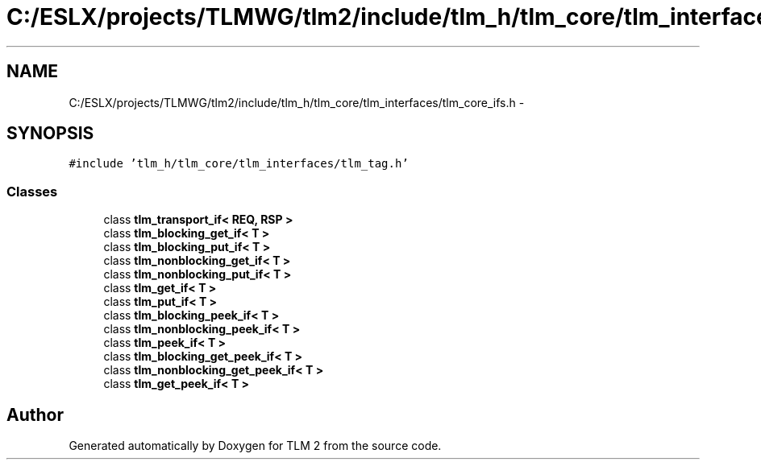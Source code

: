 .TH "C:/ESLX/projects/TLMWG/tlm2/include/tlm_h/tlm_core/tlm_interfaces/tlm_core_ifs.h" 3 "17 Oct 2007" "Version 1" "TLM 2" \" -*- nroff -*-
.ad l
.nh
.SH NAME
C:/ESLX/projects/TLMWG/tlm2/include/tlm_h/tlm_core/tlm_interfaces/tlm_core_ifs.h \- 
.SH SYNOPSIS
.br
.PP
\fC#include 'tlm_h/tlm_core/tlm_interfaces/tlm_tag.h'\fP
.br

.SS "Classes"

.in +1c
.ti -1c
.RI "class \fBtlm_transport_if< REQ, RSP >\fP"
.br
.ti -1c
.RI "class \fBtlm_blocking_get_if< T >\fP"
.br
.ti -1c
.RI "class \fBtlm_blocking_put_if< T >\fP"
.br
.ti -1c
.RI "class \fBtlm_nonblocking_get_if< T >\fP"
.br
.ti -1c
.RI "class \fBtlm_nonblocking_put_if< T >\fP"
.br
.ti -1c
.RI "class \fBtlm_get_if< T >\fP"
.br
.ti -1c
.RI "class \fBtlm_put_if< T >\fP"
.br
.ti -1c
.RI "class \fBtlm_blocking_peek_if< T >\fP"
.br
.ti -1c
.RI "class \fBtlm_nonblocking_peek_if< T >\fP"
.br
.ti -1c
.RI "class \fBtlm_peek_if< T >\fP"
.br
.ti -1c
.RI "class \fBtlm_blocking_get_peek_if< T >\fP"
.br
.ti -1c
.RI "class \fBtlm_nonblocking_get_peek_if< T >\fP"
.br
.ti -1c
.RI "class \fBtlm_get_peek_if< T >\fP"
.br
.in -1c
.SH "Author"
.PP 
Generated automatically by Doxygen for TLM 2 from the source code.
